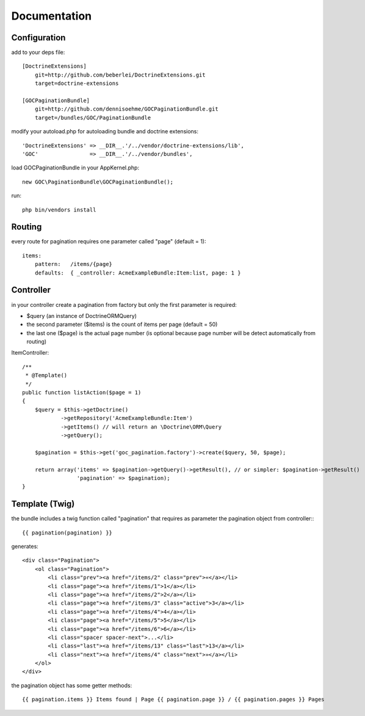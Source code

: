 Documentation
=============


Configuration
-------------

add to your deps file::

    [DoctrineExtensions]
        git=http://github.com/beberlei/DoctrineExtensions.git
        target=doctrine-extensions

    [GOCPaginationBundle]
        git=http://github.com/dennisoehme/GOCPaginationBundle.git
        target=/bundles/GOC/PaginationBundle

modify your autoload.php for autoloading bundle and doctrine extensions::

    'DoctrineExtensions' => __DIR__.'/../vendor/doctrine-extensions/lib',
    'GOC'                => __DIR__.'/../vendor/bundles',

load GOCPaginationBundle in your AppKernel.php::

    new GOC\PaginationBundle\GOCPaginationBundle();

run::

    php bin/vendors install


Routing
-------

every route for pagination requires one parameter called "page" (default = 1)::

    items:
        pattern:   /items/{page}
        defaults:  { _controller: AcmeExampleBundle:Item:list, page: 1 }


Controller
----------

in your controller create a pagination from factory but only the first parameter is required:

* $query (an instance of \Doctrine\ORM\Query)
* the second parameter ($items) is the count of items per page (default = 50)
* the last one ($page) is the actual page number (is optional because page number will be detect automatically from routing)

ItemController::

    /**
     * @Template()
     */
    public function listAction($page = 1)
    {
        $query = $this->getDoctrine()
                ->getRepository('AcmeExampleBundle:Item')
                ->getItems() // will return an \Doctrine\ORM\Query
                ->getQuery();

        $pagination = $this->get('goc_pagination.factory')->create($query, 50, $page);

        return array('items' => $pagination->getQuery()->getResult(), // or simpler: $pagination->getResult()
                     'pagination' => $pagination);
    }

Template (Twig)
---------------

the bundle includes a twig function called "pagination" that requires as parameter the pagination object from controller:::

    {{ pagination(pagination) }}

generates::
    
    <div class="Pagination">
        <ol class="Pagination">
            <li class="prev"><a href="/items/2" class="prev">«</a></li>
            <li class="page"><a href="/items/1">1</a></li>
            <li class="page"><a href="/items/2">2</a></li>
            <li class="page"><a href="/items/3" class="active">3</a></li>
            <li class="page"><a href="/items/4">4</a></li>
            <li class="page"><a href="/items/5">5</a></li>
            <li class="page"><a href="/items/6">6</a></li>
            <li class="spacer spacer-next">...</li>
            <li class="last"><a href="/items/13" class="last">13</a></li>
            <li class="next"><a href="/items/4" class="next">»</a></li>
        </ol>
    </div>

the pagination object has some getter methods::

    {{ pagination.items }} Items found | Page {{ pagination.page }} / {{ pagination.pages }} Pages
